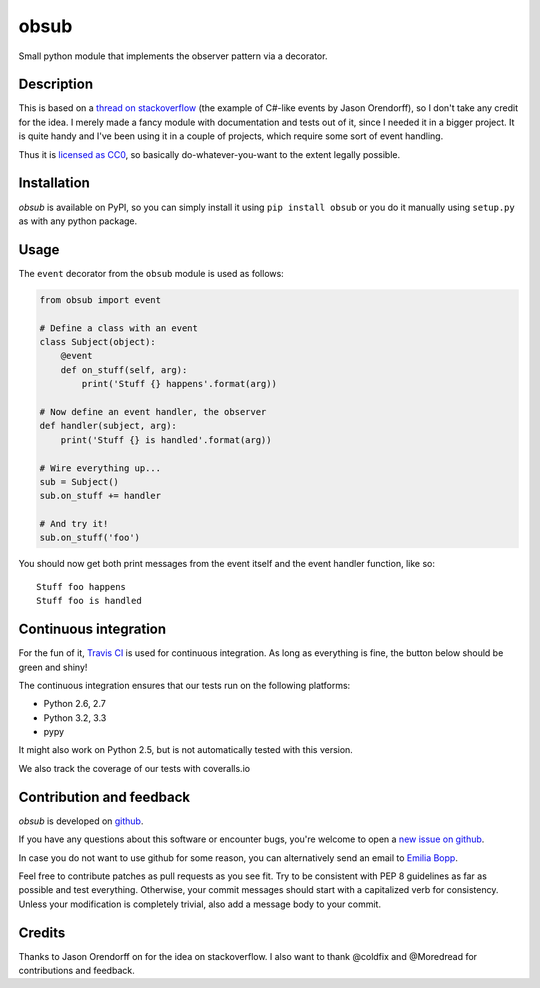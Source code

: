obsub
=====

|Build Status| |Version| |Downloads| |License|

Small python module that implements the observer pattern via a
decorator.

Description
-----------

This is based on a `thread on stackoverflow
<http://stackoverflow.com/questions/1904351/python-observer-pattern-examples-tips>`_
(the example of C#-like events by Jason Orendorff), so I don't take any
credit for the idea. I merely made a fancy module with documentation and
tests out of it, since I needed it in a bigger project. It is quite
handy and I've been using it in a couple of projects, which require some
sort of event handling.

Thus it is `licensed as
CC0 <http://creativecommons.org/publicdomain/zero/1.0/>`__, so basically
do-whatever-you-want to the extent legally possible.

Installation
------------

*obsub* is available on PyPI, so you can simply install it using
``pip install obsub`` or you do it manually using ``setup.py`` as with
any python package.

Usage
-----

The ``event`` decorator from the ``obsub`` module is used as follows:

.. code:: python

    from obsub import event

    # Define a class with an event
    class Subject(object):
        @event
        def on_stuff(self, arg):
            print('Stuff {} happens'.format(arg))

    # Now define an event handler, the observer
    def handler(subject, arg):
        print('Stuff {} is handled'.format(arg))

    # Wire everything up...
    sub = Subject()
    sub.on_stuff += handler

    # And try it!
    sub.on_stuff('foo')

You should now get both print messages from the event itself and the
event handler function, like so:

::

    Stuff foo happens
    Stuff foo is handled

Continuous integration
----------------------

For the fun of it, `Travis CI <https://travis-ci.org/aepsil0n/obsub>`__
is used for continuous integration. As long as everything is fine, the
button below should be green and shiny!

|Build Status|

The continuous integration ensures that our tests run on the following
platforms:

-  Python 2.6, 2.7
-  Python 3.2, 3.3
-  pypy

It might also work on Python 2.5, but is not automatically tested with this
version.

We also track the coverage of our tests with coveralls.io

|Coverage|

Contribution and feedback
-------------------------

*obsub* is developed on `github <https://github.com/aepsil0n/obsub>`__.

If you have any questions about this software or encounter bugs, you're welcome
to open a `new issue on github <https://github.com/aepsil0n/obsub/issues/new>`__.

In case you do not want to use github for some reason, you can alternatively
send an email to `Emilia Bopp <Emilia.bopp@aepsil0n.de>`__.

Feel free to contribute patches as pull requests as you see fit. Try to be
consistent with PEP 8 guidelines as far as possible and test everything.
Otherwise, your commit messages should start with a capitalized verb for
consistency. Unless your modification is completely trivial, also add a message
body to your commit.


Credits
-------

Thanks to Jason Orendorff on for the idea on stackoverflow. I also want
to thank @coldfix and @Moredread for contributions and feedback.

.. |Downloads| image:: https://pypip.in/d/obsub/badge.png
   :target: https://pypi.python.org/pypi/obsub/
   :alt: Downloads
.. |Version| image:: https://pypip.in/v/obsub/badge.png
   :target: https://pypi.python.org/pypi/obsub/
   :alt: Latest Version
.. |License| image:: https://pypip.in/license/obsub/badge.png
   :target: https://pypi.python.org/pypi/obsub/
   :alt: License
.. |Build Status| image:: https://api.travis-ci.org/aepsil0n/obsub.png?branch=master
   :target: https://travis-ci.org/aepsil0n/obsub
.. |Coverage| image:: https://coveralls.io/repos/aepsil0n/obsub/badge.png?branch=master
   :target: https://coveralls.io/r/aepsil0n/obsub
